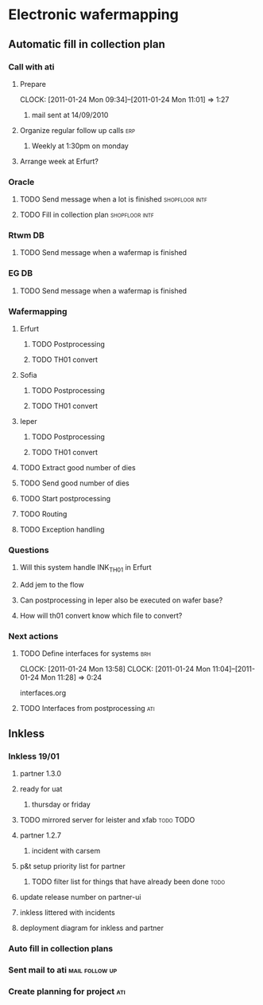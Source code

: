 * Electronic wafermapping
** Automatic fill in collection plan
*** Call with ati
    SCHEDULED: <2011-01-24 Mon>
**** Prepare
     CLOCK: [2011-01-24 Mon 09:34]--[2011-01-24 Mon 11:01] =>  1:27
***** mail sent at 14/09/2010
**** Organize regular follow up calls                                   :erp:
***** Weekly at 1:30pm on monday
**** Arrange week at Erfurt?
*** Oracle
**** TODO Send message when a lot is finished                :shopfloor:intf:
**** TODO Fill in collection plan                            :shopfloor:intf:
*** Rtwm DB
**** TODO Send message when a wafermap is finished
*** EG DB
**** TODO Send message when a wafermap is finished
*** Wafermapping
**** Erfurt
***** TODO Postprocessing
***** TODO TH01 convert
**** Sofia
***** TODO Postprocessing
***** TODO TH01 convert
**** Ieper
***** TODO Postprocessing
***** TODO TH01 convert
**** TODO Extract good number of dies
**** TODO Send good number of dies
**** TODO Start postprocessing
**** TODO Routing
**** TODO Exception handling
*** Questions
**** Will this system handle INK_TH01 in Erfurt
**** Add jem to the flow
**** Can postprocessing in Ieper also be executed on wafer base?
**** How will th01 convert know which file to convert?
*** Next actions
**** TODO Define interfaces for systems                                 :brh:
     :CLOCK:
     CLOCK: [2011-01-24 Mon 13:58]
     CLOCK: [2011-01-24 Mon 11:04]--[2011-01-24 Mon 11:28] =>  0:24
     :END:

interfaces.org
**** TODO Interfaces from postprocessing                                :ati:
** Inkless
*** Inkless 19/01
**** partner 1.3.0
**** ready for uat
***** thursday or friday
**** TODO mirrored server for leister and xfab                    :todo:TODO:
     SCHEDULED: <2011-01-24 Mon> DEADLINE: <2011-01-26 Wed>
**** partner 1.2.7
***** incident with carsem
**** p&t setup priority list for partner
***** TODO filter list for things that have already been done          :todo:
      SCHEDULED: <2011-01-24 Mon> DEADLINE: <2011-01-26 Wed>
**** update release number on partner-ui
**** inkless littered with incidents
**** deployment diagram for inkless and partner
*** Auto fill in collection plans
*** Sent mail to ati                                         :mail:follow:up:
*** Create planning for project                                         :ati:
    DEADLINE: <2011-01-25 Tue>

